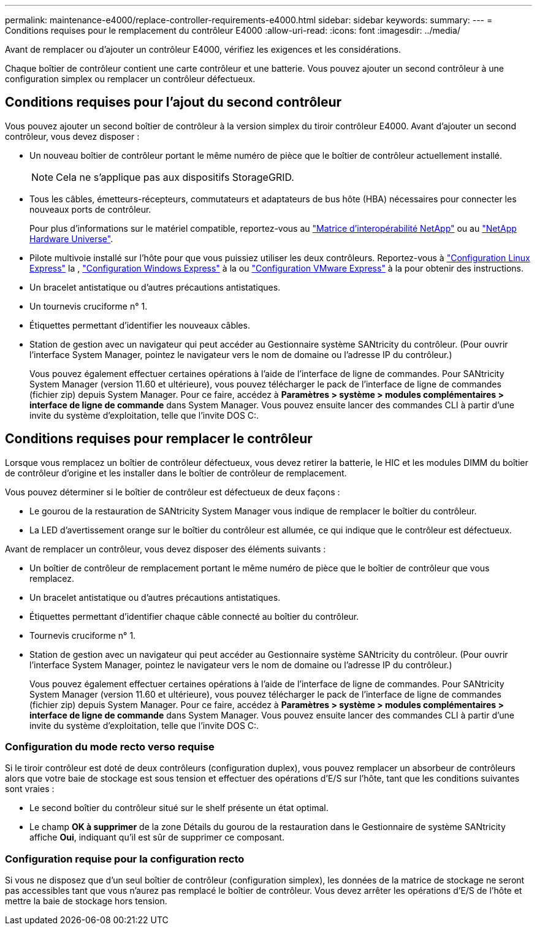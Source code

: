 ---
permalink: maintenance-e4000/replace-controller-requirements-e4000.html 
sidebar: sidebar 
keywords:  
summary:  
---
= Conditions requises pour le remplacement du contrôleur E4000
:allow-uri-read: 
:icons: font
:imagesdir: ../media/


[role="lead"]
Avant de remplacer ou d'ajouter un contrôleur E4000, vérifiez les exigences et les considérations.

Chaque boîtier de contrôleur contient une carte contrôleur et une batterie. Vous pouvez ajouter un second contrôleur à une configuration simplex ou remplacer un contrôleur défectueux.



== Conditions requises pour l'ajout du second contrôleur

Vous pouvez ajouter un second boîtier de contrôleur à la version simplex du tiroir contrôleur E4000. Avant d'ajouter un second contrôleur, vous devez disposer :

* Un nouveau boîtier de contrôleur portant le même numéro de pièce que le boîtier de contrôleur actuellement installé.
+

NOTE: Cela ne s'applique pas aux dispositifs StorageGRID.

* Tous les câbles, émetteurs-récepteurs, commutateurs et adaptateurs de bus hôte (HBA) nécessaires pour connecter les nouveaux ports de contrôleur.
+
Pour plus d'informations sur le matériel compatible, reportez-vous au https://mysupport.netapp.com/NOW/products/interoperability["Matrice d'interopérabilité NetApp"] ou au http://hwu.netapp.com/home.aspx["NetApp Hardware Universe"].

* Pilote multivoie installé sur l'hôte pour que vous puissiez utiliser les deux contrôleurs. Reportez-vous à https://docs.netapp.com/us-en/e-series/config-linux/index.html["Configuration Linux Express"] la , https://docs.netapp.com/us-en/e-series/config-windows/index.html["Configuration Windows Express"] à la ou https://docs.netapp.com/us-en/e-series/config-vmware/index.html["Configuration VMware Express"] à la pour obtenir des instructions.
* Un bracelet antistatique ou d'autres précautions antistatiques.
* Un tournevis cruciforme n° 1.
* Étiquettes permettant d'identifier les nouveaux câbles.
* Station de gestion avec un navigateur qui peut accéder au Gestionnaire système SANtricity du contrôleur. (Pour ouvrir l'interface System Manager, pointez le navigateur vers le nom de domaine ou l'adresse IP du contrôleur.)
+
Vous pouvez également effectuer certaines opérations à l'aide de l'interface de ligne de commandes. Pour SANtricity System Manager (version 11.60 et ultérieure), vous pouvez télécharger le pack de l'interface de ligne de commandes (fichier zip) depuis System Manager. Pour ce faire, accédez à *Paramètres > système > modules complémentaires > interface de ligne de commande* dans System Manager. Vous pouvez ensuite lancer des commandes CLI à partir d'une invite du système d'exploitation, telle que l'invite DOS C:.





== Conditions requises pour remplacer le contrôleur

Lorsque vous remplacez un boîtier de contrôleur défectueux, vous devez retirer la batterie, le HIC et les modules DIMM du boîtier de contrôleur d'origine et les installer dans le boîtier de contrôleur de remplacement.

Vous pouvez déterminer si le boîtier de contrôleur est défectueux de deux façons :

* Le gourou de la restauration de SANtricity System Manager vous indique de remplacer le boîtier du contrôleur.
* La LED d'avertissement orange sur le boîtier du contrôleur est allumée, ce qui indique que le contrôleur est défectueux.


Avant de remplacer un contrôleur, vous devez disposer des éléments suivants :

* Un boîtier de contrôleur de remplacement portant le même numéro de pièce que le boîtier de contrôleur que vous remplacez.
* Un bracelet antistatique ou d'autres précautions antistatiques.
* Étiquettes permettant d'identifier chaque câble connecté au boîtier du contrôleur.
* Tournevis cruciforme n° 1.
* Station de gestion avec un navigateur qui peut accéder au Gestionnaire système SANtricity du contrôleur. (Pour ouvrir l'interface System Manager, pointez le navigateur vers le nom de domaine ou l'adresse IP du contrôleur.)
+
Vous pouvez également effectuer certaines opérations à l'aide de l'interface de ligne de commandes. Pour SANtricity System Manager (version 11.60 et ultérieure), vous pouvez télécharger le pack de l'interface de ligne de commandes (fichier zip) depuis System Manager. Pour ce faire, accédez à *Paramètres > système > modules complémentaires > interface de ligne de commande* dans System Manager. Vous pouvez ensuite lancer des commandes CLI à partir d'une invite du système d'exploitation, telle que l'invite DOS C:.





=== Configuration du mode recto verso requise

Si le tiroir contrôleur est doté de deux contrôleurs (configuration duplex), vous pouvez remplacer un absorbeur de contrôleurs alors que votre baie de stockage est sous tension et effectuer des opérations d'E/S sur l'hôte, tant que les conditions suivantes sont vraies :

* Le second boîtier du contrôleur situé sur le shelf présente un état optimal.
* Le champ *OK à supprimer* de la zone Détails du gourou de la restauration dans le Gestionnaire de système SANtricity affiche *Oui*, indiquant qu'il est sûr de supprimer ce composant.




=== Configuration requise pour la configuration recto

Si vous ne disposez que d'un seul boîtier de contrôleur (configuration simplex), les données de la matrice de stockage ne seront pas accessibles tant que vous n'aurez pas remplacé le boîtier de contrôleur. Vous devez arrêter les opérations d'E/S de l'hôte et mettre la baie de stockage hors tension.
